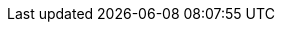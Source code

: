 :stack-version: 8.8.1
:doc-branch: main
// FIXME: once elastic.co docs have been switched over to use `main`, remove
// the `doc-site-branch` line below as well as any references to it in the code.
:doc-site-branch: master
:go-version: 1.22.9
:release-state: unreleased
:python: 3.7
:docker: 1.12
:docker-compose: 1.11
:libpcap: 0.8
